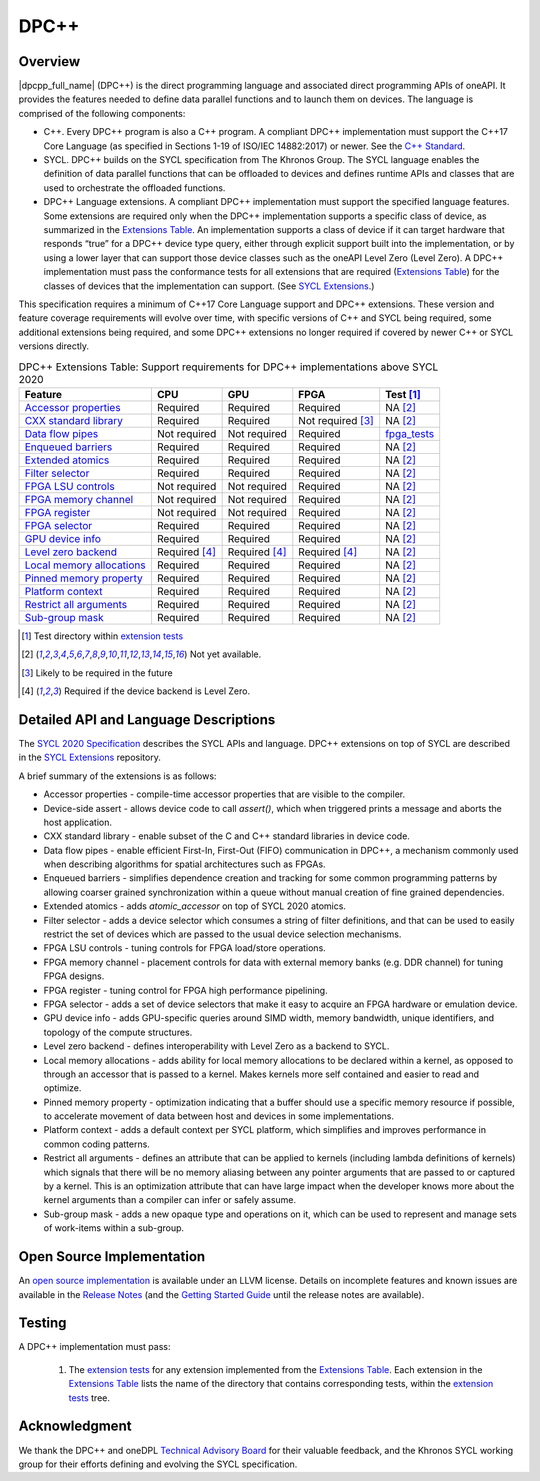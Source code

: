 .. SPDX-FileCopyrightText: 2019-2021 Intel Corporation
..
.. SPDX-License-Identifier: CC-BY-4.0

.. _onedpcpp-section:

=====
DPC++
=====

Overview
--------

|dpcpp_full_name| (DPC++) is the direct programming language and
associated direct programming APIs of oneAPI.  It provides the
features needed to define data parallel functions and to launch them
on devices.  The language is comprised of the following components:

- C++.  Every DPC++ program is also a C++ program.  A
  compliant DPC++ implementation must support the C++17 Core Language
  (as specified in Sections 1-19 of ISO/IEC 14882:2017) or
  newer.  See the `C++ Standard`_.

- SYCL.  DPC++ builds on the SYCL specification from The Khronos Group.
  The SYCL language enables
  the definition of data parallel functions that can be offloaded to
  devices and defines runtime APIs and classes that are used to
  orchestrate the offloaded functions.

- DPC++ Language extensions. A compliant DPC++ implementation must
  support the specified language features.  Some
  extensions are required only when the DPC++
  implementation supports a specific class of device, as summarized in the
  `Extensions Table`_. An implementation supports a class of device if
  it can target hardware that responds “true” for a DPC++
  device type query, either through explicit support built into the
  implementation, or by using a lower layer that can support those
  device classes such as the oneAPI Level Zero 
  (Level Zero).  A DPC++ implementation must pass the 
  conformance tests for all extensions that are required (`Extensions
  Table`_) for the classes of devices that the implementation can
  support.  (See `SYCL Extensions`_.)

This specification requires a minimum of C++17 Core Language support and
DPC++ extensions. These version and feature coverage requirements
will evolve over time, with specific versions of C++ and SYCL being required,
some additional extensions being required, and some DPC++ extensions no longer
required if covered by newer C++ or SYCL versions directly.

.. table:: DPC++ Extensions Table: Support requirements for DPC++
           implementations above SYCL 2020
   :name: Extensions Table

   ===========================  ====================  ====================  ====================  =============
   Feature                      CPU                   GPU                   FPGA                  Test [#test]_
   ===========================  ====================  ====================  ====================  =============
   `Accessor properties`_       Required              Required              Required              NA [#na]_
   `CXX standard library`_      Required              Required              Not required [#tmp]_  NA [#na]_
   `Data flow pipes`_           Not required          Not required          Required              `fpga_tests <https://github.com/intel/llvm/tree/sycl/sycl/test/fpga_tests>`__
   `Enqueued barriers`_         Required              Required              Required              NA [#na]_
   `Extended atomics`_          Required              Required              Required              NA [#na]_
   `Filter selector`_           Required              Required              Required              NA [#na]_
   `FPGA LSU controls`_         Not required          Not required          Required              NA [#na]_
   `FPGA memory channel`_       Not required          Not required          Required              NA [#na]_
   `FPGA register`_             Not required          Not required          Required              NA [#na]_
   `FPGA selector`_             Required              Required              Required              NA [#na]_
   `GPU device info`_           Required              Required              Required              NA [#na]_
   `Level zero backend`_        Required [#lzero]_    Required [#lzero]_    Required [#lzero]_    NA [#na]_
   `Local memory allocations`_  Required              Required              Required              NA [#na]_
   `Pinned memory property`_    Required              Required              Required              NA [#na]_
   `Platform context`_          Required              Required              Required              NA [#na]_
   `Restrict all arguments`_    Required              Required              Required              NA [#na]_
   `Sub-group mask`_            Required              Required              Required              NA [#na]_
   ===========================  ====================  ====================  ====================  =============


..   ==========================  ================  ================  ====================  =============

.. _`Accessor properties`: https://github.com/intel/llvm/tree/sycl/sycl/doc/extensions/accessor_properties
.. _`CXX standard library`: https://github.com/intel/llvm/tree/sycl/sycl/doc/extensions/C-CXX-StandardLibrary
.. _`Data flow pipes`: https://github.com/intel/llvm/tree/sycl/sycl/doc/extensions/DataFlowPipes
.. _`Enqueued barriers`: https://github.com/intel/llvm/tree/sycl/sycl/doc/extensions/EnqueueBarrier
.. _`Extended atomics`: https://github.com/intel/llvm/blob/sycl/sycl/doc/extensions/ExtendedAtomics/SYCL_INTEL_extended_atomics.asciidoc
.. _`Filter selector`: https://github.com/intel/llvm/blob/sycl/sycl/doc/extensions/FilterSelector/FilterSelector.adoc
.. _`FPGA LSU controls`: https://github.com/intel/llvm/blob/sycl/sycl/doc/extensions/IntelFPGA/FPGALsu.md
.. _`FPGA memory channel`: https://github.com/intel/llvm/blob/sycl/sycl/doc/extensions/MemChannel/MemChannel.asciidoc
.. _`FPGA register`: https://github.com/intel/llvm/blob/sycl/sycl/doc/extensions/IntelFPGA/FPGAReg.md
.. _`FPGA selector`: https://github.com/intel/llvm/blob/sycl/sycl/doc/extensions/IntelFPGA/FPGASelector.md
.. _`GPU device info`: https://github.com/intel/llvm/blob/sycl/sycl/doc/extensions/IntelGPU/IntelGPUDeviceInfo.md
.. _`Level zero backend`: https://github.com/intel/llvm/blob/sycl/sycl/doc/extensions/LevelZeroBackend/LevelZeroBackend.md
.. _`Local memory allocations`: https://github.com/intel/llvm/blob/sycl/sycl/doc/extensions/LocalMemory/LocalMemory.asciidoc
.. _`Pinned memory property`: https://github.com/intel/llvm/blob/sycl/sycl/doc/extensions/UsePinnedMemoryProperty/UsePinnedMemoryPropery.adoc
.. _`Platform context`: https://github.com/intel/llvm/blob/sycl/sycl/doc/extensions/PlatformContext/PlatformContext.adoc
.. _`Restrict all arguments`: https://github.com/intel/llvm/tree/sycl/sycl/doc/extensions/KernelRestrictAll
.. _`Sub-group mask`: https://github.com/intel/llvm/blob/sycl/sycl/doc/extensions/SubGroupMask/SubGroupMask.asciidoc


.. [#test] Test directory within `extension tests`_
.. [#na] Not yet available.
.. [#tmp] Likely to be required in the future
.. [#lzero] Required if the device backend is Level Zero.


Detailed API and Language Descriptions
--------------------------------------

The `SYCL 2020 Specification`_ describes the SYCL APIs and language.  DPC++ extensions on top of SYCL
are described in the `SYCL Extensions`_ repository.

A brief summary of the extensions is as follows:

-  Accessor properties - compile-time accessor properties that are visible to the compiler.
-  Device-side assert - allows device code to call *assert()*, which when triggered prints a message and aborts the host application.
-  CXX standard library - enable subset of the C and C++ standard libraries in device code.
-  Data flow pipes - enable efficient First-In, First-Out (FIFO) communication in DPC++, a mechanism commonly
   used when describing algorithms for spatial architectures such as FPGAs. 
-  Enqueued barriers - simplifies dependence creation and tracking for some common programming patterns by allowing
   coarser grained synchronization within a queue without manual creation of fine grained dependencies.
-  Extended atomics - adds *atomic_accessor* on top of SYCL 2020 atomics.
-  Filter selector - adds a device selector which consumes a string of filter definitions, and that can be used to
   easily restrict the set of devices which are passed to the usual device selection mechanisms.
-  FPGA LSU controls - tuning controls for FPGA load/store operations.
-  FPGA memory channel - placement controls for data with external memory banks (e.g. DDR channel) for tuning
   FPGA designs.
-  FPGA register - tuning control for FPGA high performance pipelining.
-  FPGA selector - adds a set of device selectors that make it easy to acquire an FPGA hardware or emulation device.
-  GPU device info - adds GPU-specific queries around SIMD width, memory bandwidth, unique identifiers, and
   topology of the compute structures.
-  Level zero backend - defines interoperability with Level Zero as a backend to SYCL.
-  Local memory allocations - adds ability for local memory allocations to be declared within a kernel, as opposed
   to through an accessor that is passed to a kernel.  Makes kernels more self contained and easier to read and optimize.
-  Pinned memory property - optimization indicating that a buffer should use a specific memory resource if possible,
   to accelerate movement of data between host and devices in some implementations.
-  Platform context - adds a default context per SYCL platform, which simplifies and improves performance in common
   coding patterns.
-  Restrict all arguments - defines an attribute that can be applied to kernels (including lambda definitions of kernels)
   which signals that there will be no memory aliasing between any pointer arguments that are passed to or captured
   by a kernel.  This is an optimization attribute that can have large impact when the developer knows more about the
   kernel arguments than a compiler can infer or safely assume.
-  Sub-group mask - adds a new opaque type and operations on it, which can be used to represent and manage sets of
   work-items within a sub-group.

Open Source Implementation
--------------------------

An `open source implementation`_ is available under
an LLVM license.  Details on incomplete features and known issues are
available in the `Release Notes`_ (and the `Getting Started Guide`_
until the release notes are available).

Testing
-------

A DPC++ implementation must pass:

  1. The `extension tests`_ for any extension implemented from the `Extensions Table`_.
     Each extension in the `Extensions Table`_ lists the name of the directory that contains
     corresponding tests, within the `extension tests`_ tree.

Acknowledgment
---------------

We thank the DPC++ and oneDPL `Technical Advisory Board <https://github.com/oneapi-src/oneAPI-tab>`__ for their valuable feedback,
and the Khronos SYCL working group for their efforts defining and evolving the SYCL specification.


.. _`C++ Standard`: https://isocpp.org/std/the-standard
.. _`SYCL 2020 Specification`: https://www.khronos.org/registry/SYCL/specs/sycl-2020/html/sycl-2020.html
.. _`SYCL Extensions`: https://github.com/intel/llvm/tree/sycl/sycl/doc/extensions
.. _`open source implementation`: https://github.com/intel/llvm/tree/sycl/
.. _`conformance test suite`: https://github.com/KhronosGroup/SYCL-CTS
.. _`extension tests`: https://github.com/intel/llvm/tree/sycl/sycl/test
.. _`Release Notes`: https://github.com/intel/llvm/tree/sycl/sycl/ReleaseNotes.md
.. _`Getting Started Guide`: https://github.com/intel/llvm/blob/sycl/sycl/doc/GetStartedGuide.md#known-issues-and-limitations
.. _`joining the Khronos Group`: https://www.khronos.org/members/
.. _`Khronos SYCL GitHub project`: https://github.com/KhronosGroup/SYCL-Docs

